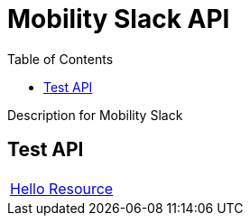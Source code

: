 = Mobility Slack API =
:docinfo: shared
:doctype: article
:toc: left
:icons: font
:source-highlighter: highlightjs
:relfileprefix: ../
:outfilesuffix: .html

Description for Mobility Slack

== Test API

[width="100%, cols="2*2", options="header]
|======
|link:hello{outfilesuffix}[Hello Resource] |
|======